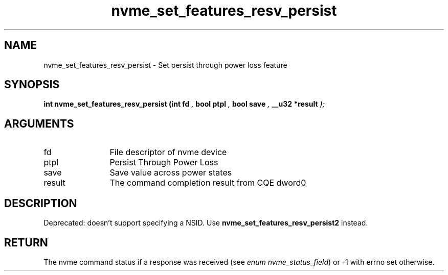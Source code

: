 .TH "nvme_set_features_resv_persist" 9 "nvme_set_features_resv_persist" "September 2023" "libnvme API manual" LINUX
.SH NAME
nvme_set_features_resv_persist \- Set persist through power loss feature
.SH SYNOPSIS
.B "int" nvme_set_features_resv_persist
.BI "(int fd "  ","
.BI "bool ptpl "  ","
.BI "bool save "  ","
.BI "__u32 *result "  ");"
.SH ARGUMENTS
.IP "fd" 12
File descriptor of nvme device
.IP "ptpl" 12
Persist Through Power Loss
.IP "save" 12
Save value across power states
.IP "result" 12
The command completion result from CQE dword0
.SH "DESCRIPTION"

Deprecated: doesn't support specifying a NSID.
Use \fBnvme_set_features_resv_persist2\fP instead.
.SH "RETURN"
The nvme command status if a response was received (see
\fIenum nvme_status_field\fP) or -1 with errno set otherwise.
